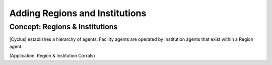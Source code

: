 Adding Regions and Institutions
===============================

Concept: Regions & Institutions
---------------------------------

|Cyclus| establishes a hierarchy of agents: Facility agents are operated by
Institution agents that exist within a Region agent.  

(Application: Region & Institution Corrals)
